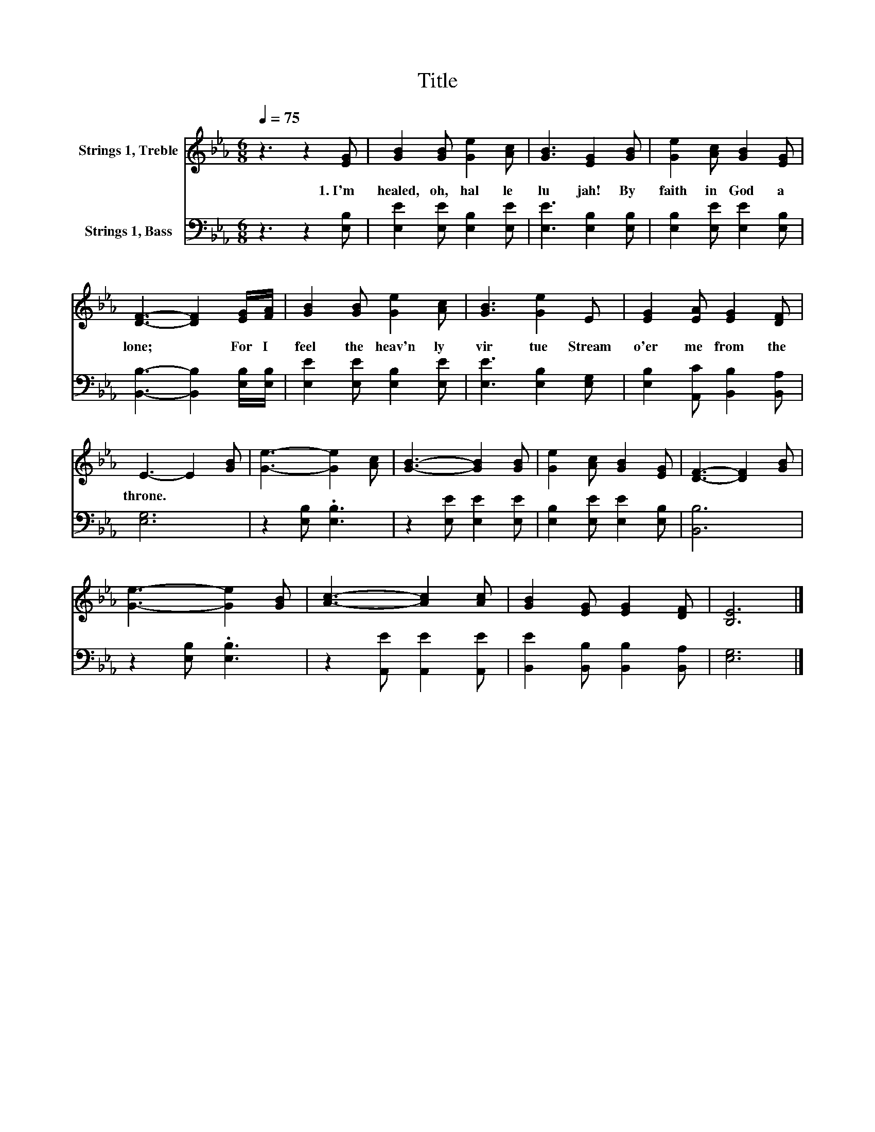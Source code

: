X:1
T:Title
%%score 1 2
L:1/8
Q:1/4=75
M:6/8
K:Eb
V:1 treble nm="Strings 1, Treble"
V:2 bass nm="Strings 1, Bass"
V:1
 z3 z2 [EG] | [GB]2 [GB] [Ge]2 [Ac] | [GB]3 [EG]2 [GB] | [Ge]2 [Ac] [GB]2 [EG] | %4
w: 1.~I'm~|healed,~ oh,~ hal le|lu jah!~ By~|faith~ in~ God~ a|
 [DF]3- [DF]2 [EG]/[FA]/ | [GB]2 [GB] [Ge]2 [Ac] | [GB]3 [Ge]2 E | [EG]2 [EA] [EG]2 [DF] | %8
w: lone;~ * For~ I~|feel~ the~ heav'n ly~|vir tue~ Stream~|o'er~ me~ from~ the~|
 E3- E2 [GB] | [Ge]3- [Ge]2 [Ac] | [GB]3- [GB]2 [GB] | [Ge]2 [Ac] [GB]2 [EG] | [DF]3- [DF]2 [GB] | %13
w: throne.~ * *|||||
 [Ge]3- [Ge]2 [GB] | [Ac]3- [Ac]2 [Ac] | [GB]2 [EG] [EG]2 [DF] | [B,E]6 |] %17
w: ||||
V:2
 z3 z2 [E,B,] | [E,E]2 [E,E] [E,B,]2 [E,E] | [E,E]3 [E,B,]2 [E,B,] | [E,B,]2 [E,E] [E,E]2 [E,B,] | %4
 [B,,B,]3- [B,,B,]2 [E,B,]/[E,B,]/ | [E,E]2 [E,E] [E,B,]2 [E,E] | [E,E]3 [E,B,]2 [E,G,] | %7
 [E,B,]2 [A,,C] [B,,B,]2 [B,,A,] | [E,G,]6 | z2 [E,B,] .[E,B,]3 | z2 [E,E] [E,E]2 [E,E] | %11
 [E,B,]2 [E,E] [E,E]2 [E,B,] | [B,,B,]6 | z2 [E,B,] .[E,B,]3 | z2 [A,,E] [A,,E]2 [A,,E] | %15
 [B,,E]2 [B,,B,] [B,,B,]2 [B,,A,] | [E,G,]6 |] %17

